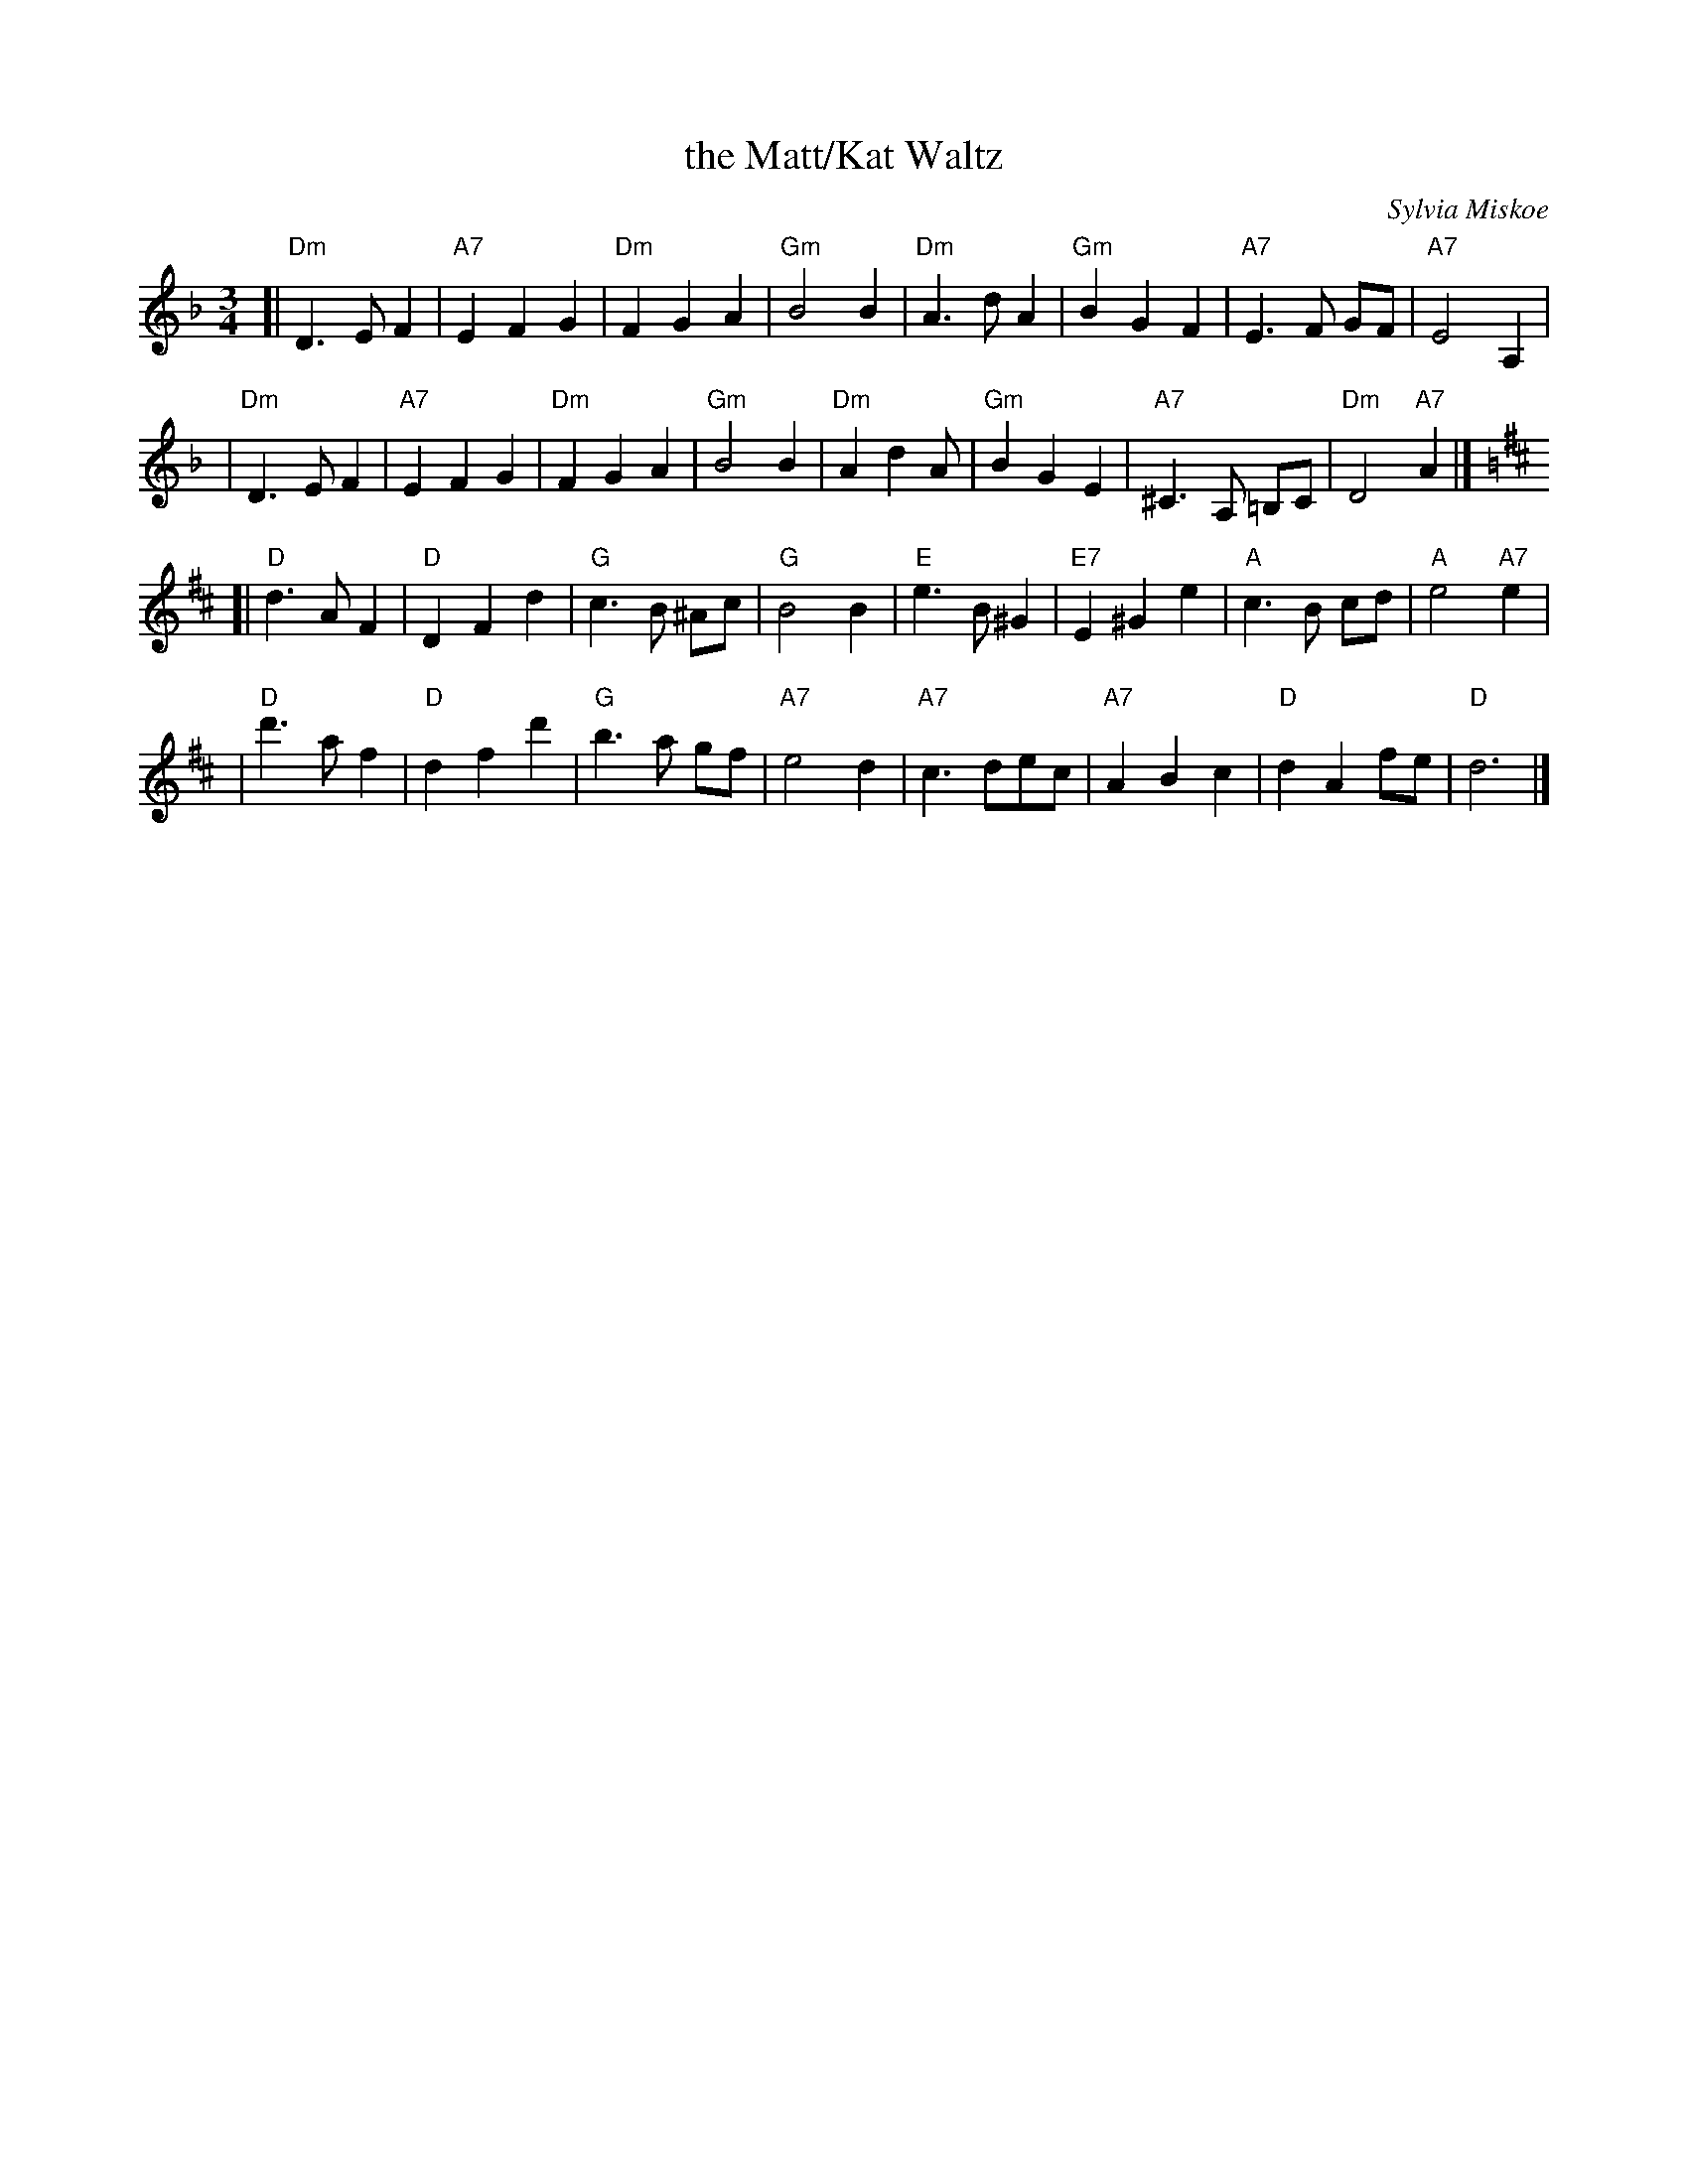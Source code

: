 X: 1
T: the Matt/Kat Waltz
C: Sylvia Miskoe
N: In honor of their wedding, July 29, 1995
R: waltz
Z: 2009 John Chambers <jc:trillian.mit.edu>
M: 3/4
L: 1/8
K: Dm
[| "Dm"D3 E F2 | "A7"E2 F2 G2 | "Dm"F2 G2 A2 | "Gm"B4 B2 \
| "Dm"A3 d A2 | "Gm"B2 G2 F2 | "A7"E3 F GF | "A7"E4 A,2 |
| "Dm"D3 E F2 | "A7"E2 F2 G2 | "Dm"F2 G2 A2 | "Gm"B4 B2 \
| "Dm"A2 d2 A | "Gm"B2 G2 E2 | "A7"^C3 A, =B,C | "Dm"D4 "A7"A2 |] [K:D]
[|"D"d3 A F2 | "D"D2 F2 d2 | "G"c3 B ^Ac | "G"B4  B2 \
| "E"e3 B ^G2 | "E7"E2 ^G2 e2 | "A"c3 B cd | "A"e4 "A7"e2 |
| "D"d'3a f2 | "D"d2 f2 d'2 | "G"b3 a gf | "A7"e4 d2 \
| "A7"c3 dec | "A7"A2 B2 c2 | "D"d2 A2 fe | "D"d6 |]
